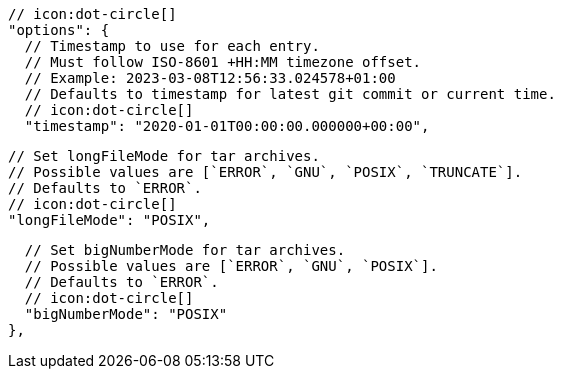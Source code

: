         // icon:dot-circle[]
        "options": {
          // Timestamp to use for each entry.
          // Must follow ISO-8601 +HH:MM timezone offset.
          // Example: 2023-03-08T12:56:33.024578+01:00
          // Defaults to timestamp for latest git commit or current time.
          // icon:dot-circle[]
          "timestamp": "2020-01-01T00:00:00.000000+00:00",

          // Set longFileMode for tar archives.
          // Possible values are [`ERROR`, `GNU`, `POSIX`, `TRUNCATE`].
          // Defaults to `ERROR`.
          // icon:dot-circle[]
          "longFileMode": "POSIX",

          // Set bigNumberMode for tar archives.
          // Possible values are [`ERROR`, `GNU`, `POSIX`].
          // Defaults to `ERROR`.
          // icon:dot-circle[]
          "bigNumberMode": "POSIX"
        },